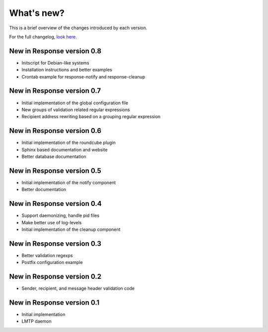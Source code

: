 .. _changelog:

***********
What's new?
***********

This is a brief overview of the changes introduced by each version.

For the full changelog, `look here <https://labs.feurix.org/mail/response/log/>`_.


.. _new-in-version-0.8:

New in Response version 0.8
---------------------------

- Initscript for Debian-like systems
- Installation instructions and better examples
- Crontab example for response-notify and response-cleanup


.. _new-in-version-0.7:

New in Response version 0.7
---------------------------

- Initial implementation of the global configuration file
- New groups of validation related regular expressions
- Recipient address rewriting based on a grouping regular expression


.. _new-in-version-0.6:

New in Response version 0.6
---------------------------

- Initial implementation of the roundcube plugin
- Sphinx based documentation and website
- Better database documentation


.. _new-in-version-0.5:

New in Response version 0.5
---------------------------

- Initial implementation of the notify component
- Better documentation


.. _new-in-version-0.4:

New in Response version 0.4
---------------------------

- Support daemonizing, handle pid files
- Make better use of log-levels
- Initial implementation of the cleanup component


.. _new-in-version-0.3:

New in Response version 0.3
---------------------------

- Better validation regexps
- Postfix configuration example


.. _new-in-version-0.2:

New in Response version 0.2
---------------------------

- Sender, recipient, and message header validation code


.. _new-in-version-0.1:

New in Response version 0.1
---------------------------

- Initial implementation
- LMTP daemon



